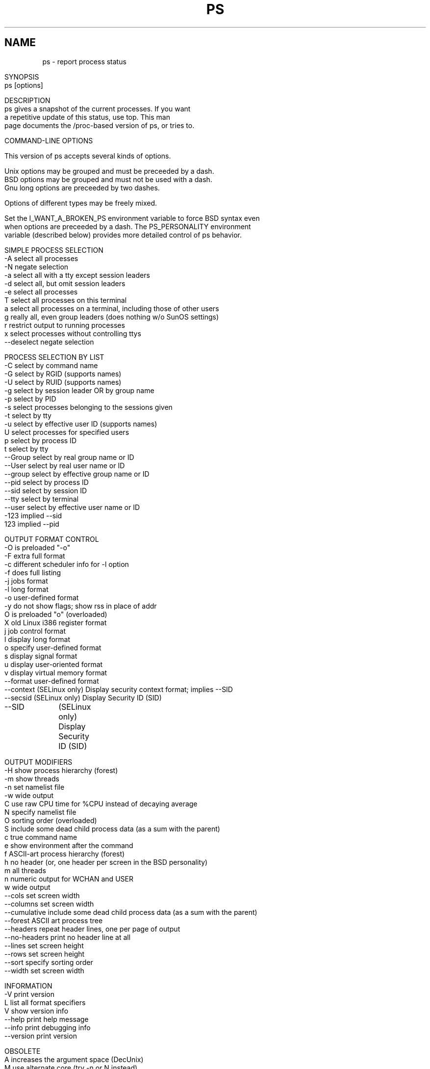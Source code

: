 .\" Man page for ps.
.\" Quick hack conversion by Albert Cahalan, 1998.
.\" Licensed under version 2 of the Gnu General Public License.
.\"
.\" This man page is a horrid hack because *roff sucks.
.\" The whole system is way obsolete. The internal header
.\" stuff must die, and will when I figure out how to kill it.
.\" I've already killed the wasteful left margin and screwy
.\" old perfect justification. Gross! You'd think someone
.\" invented this crap in 1973. Oh yeah, they did. Sorry.
.\"
.TH PS 1 "July 5, 1998" "Linux" "Linux User's Manual"
.SH \fRNAME\fR
ps \- report process status
.ad r
.na
.ss 12 0
.in 0
.nh
.nf

SYNOPSIS
ps [options]


DESCRIPTION
ps gives a snapshot of the current processes. If you want
a repetitive update of this status, use top. This man
page documents the /proc-based version of ps, or tries to.


COMMAND-LINE OPTIONS

This version of ps accepts several kinds of options.

Unix options may be grouped and must be preceeded by a dash.
BSD options may be grouped and must not be used with a dash.
Gnu long options are preceeded by two dashes.

Options of different types may be freely mixed.

Set the I_WANT_A_BROKEN_PS environment variable to force BSD syntax even
when options are preceeded by a dash. The PS_PERSONALITY environment
variable (described below) provides more detailed control of ps behavior.

SIMPLE PROCESS SELECTION
-A           select all processes
-N           negate selection
-a           select all with a tty except session leaders
-d           select all, but omit session leaders
-e           select all processes
T            select all processes on this terminal
a            select all processes on a terminal, including those of other users
g            really all, even group leaders (does nothing w/o SunOS settings)
r            restrict output to running processes
x            select processes without controlling ttys
--deselect   negate selection

PROCESS SELECTION BY LIST
-C           select by command name
-G           select by RGID (supports names)
-U           select by RUID (supports names)
-g           select by session leader OR by group name
-p           select by PID
-s           select processes belonging to the sessions given
-t           select by tty
-u           select by effective user ID (supports names)
U            select processes for specified users
p            select by process ID
t            select by tty
--Group      select by real group name or ID
--User       select by real user name or ID
--group      select by effective group name or ID
--pid        select by process ID
--sid        select by session ID
--tty        select by terminal
--user       select by effective user name or ID
-123         implied --sid
123          implied --pid

OUTPUT FORMAT CONTROL
-O           is preloaded "-o"
-F           extra full format
-c           different scheduler info for -l option
-f           does full listing
-j           jobs format
-l           long format
-o           user-defined format
-y           do not show flags; show rss in place of addr
O            is preloaded "o" (overloaded)
X            old Linux i386 register format
j            job control format
l            display long format
o            specify user-defined format
s            display signal format
u            display user-oriented format
v            display virtual memory format
--format     user-defined format
--context    (SELinux only) Display security context format; implies --SID
--secsid     (SELinux only) Display Security ID (SID)
--SID	     (SELinux only) Display Security ID (SID)

OUTPUT MODIFIERS
-H           show process hierarchy (forest)
-m           show threads
-n           set namelist file
-w           wide output
C            use raw CPU time for %CPU instead of decaying average
N            specify namelist file
O            sorting order (overloaded)
S            include some dead child process data (as a sum with the parent)
c            true command name
e            show environment after the command
f            ASCII-art process hierarchy (forest)
h            no header (or, one header per screen in the BSD personality)
m            all threads
n            numeric output for WCHAN and USER
w            wide output
--cols       set screen width
--columns    set screen width
--cumulative include some dead child process data (as a sum with the parent)
--forest     ASCII art process tree
--headers    repeat header lines, one per page of output
--no-headers print no header line at all
--lines      set screen height
--rows       set screen height
--sort       specify sorting order
--width      set screen width

INFORMATION
-V          print version
L           list all format specifiers
V           show version info
--help      print help message
--info      print debugging info
--version   print version

OBSOLETE
A           increases the argument space (DecUnix)
M           use alternate core (try -n or N instead)
W           get swap info from ... not /dev/drum (try -n or N instead)
k           use /vmcore as c-dumpfile (try -n or N instead)



NOTES

The "-g" option can select by session leader OR by group name.
Selection by session leader is specified by many standards,
but selection by group is the logical behavior that several other
operating systems use. This ps will select by session leader when
the list is completely numeric (as sessions are). Group ID numbers
will work only when some group names are also specified.

The "m" option should not be used. Use "-m" or "-o" with a list.
("m" displays memory info, shows threads, or sorts by memory use)

The "h" option is problematic.  Standard BSD ps uses the option to
print a header on each page of output, but older Linux ps uses the option
to totally disable the header.  This version of ps follows the Linux
usage of not printing the header unless the BSD personality has been
selected, in which case it prints a header on each page of output.
Regardless of the current personality, you can use the long options
--headers and --no-headers to enable printing headers each page and
disable headers entirely, respectively.

Terminals (ttys, or screens for text output) can be specified in several
forms: /dev/ttyS1, ttyS1, S1. Obsolete "ps t" (your own terminal) and
"ps t?" (processes without a terminal) syntax is supported, but modern
options ("T", "-t" with list, "x", "t" with list) should be used instead.

The BSD "O" option can act like "-O" (user-defined output format with
some common fields predefined) or can be used to specify sort order.
Heuristics are used to determine the behavior of this option. To ensure
that the desired behavior is obtained, specify the other option (sorting
or formatting) in some other way.

For sorting, BSD "O" option syntax is O[+|-]k1[,[+|-]k2[,...]]
Order the process listing according to the multilevel sort specified by
the sequence of short keys from SORT KEYS, k1, k2, ... The `+' is quite
optional, merely re-iterating the default direction on a key. `-' reverses
direction only on the key it precedes. The O option must be the last option
in a single command argument, but specifications in successive arguments are
catenated.

Gnu sorting syntax is --sortX[+|-]key[,[+|-]key[,...]]
Choose a multi-letter key from the SORT KEYS section. X may be any
convenient separator character. To be GNU-ish use `='. The `+' is really
optional since default direction is increasing numerical or lexicographic
order. For example, ps jax --sort=uid,-ppid,+pid

This ps works by reading the virtual files in /proc. This ps does not
need to be suid kmem or have any privileges to run. Do not give this ps
any special permissions.

This ps needs access to a namelist file for proper WCHAN display.
The namelist file must match the current Linux kernel exactly for
correct output.

To produce the WCHAN field, ps needs to read the System.map file created
when the kernel is compiled. The search path is:

$PS_SYSTEM_MAP
/boot/System.map-`uname -r`
/boot/System.map
/lib/modules/`uname -r`/System.map
/usr/src/linux/System.map

The member used_math of task_struct is not shown, since crt0.s checks
to see if math is present. This causes the math flag to be set for all
processes, and so it is worthless. (Somebody fix libc or the kernel please)

Programs swapped out to disk will be shown without command line arguments,
and unless the c option is given, in brackets.

%CPU shows the cputime/realtime percentage. It will not add up to 100%
unless you are lucky. It is time used divided by the time the process has
been running.

The SIZE and RSS fields don't count the page tables and the task_struct of a
proc; this is at least 12k of memory that is always resident. SIZE is the
virtual size of the proc (code+data+stack).

Processes marked <defunct> are dead processes (so-called "zombies") that
remain because their parent has not destroyed them properly. These processes
will be destroyed by init(8) if the parent process exits.


PROCESS FLAGS

FORKNOEXEC   1    forked but didn't exec
SUPERPRIV    2    used super-user privileges
DUMPCORE     4    dumped core


PROCESS STATE CODES

D uninterruptible sleep (usually IO)
R runnable (on run queue)
S sleeping
T traced or stopped
Z a defunct ("zombie") process

For BSD formats and when the "stat" keyword is used, additional
letters may be displayed:

W has no resident pages
< high-priority process
N low-priority task
L has pages locked into memory (for real-time and custom IO)


SORT KEYS

Note that the values used in sorting are the internal values ps uses and not
the `cooked' values used in some of the output format fields. Pipe ps
output into the sort(1) command if you want to sort the cooked values.

KEY LONG       DESCRIPTION
c   cmd        simple name of executable
C   cmdline    full command line
f   flags      flags as in long format F field
g   pgrp       process group ID
G   tpgid      controlling tty process group ID
j   cutime     cumulative user time
J   cstime     cumulative system time
k   utime      user time
K   stime      system time
m   min_flt    number of minor page faults
M   maj_flt    number of major page faults
n   cmin_flt   cumulative minor page faults
N   cmaj_flt   cumulative major page faults
o   session    session ID
p   pid        process ID
P   ppid       parent process ID
r   rss        resident set size
R   resident   resident pages
s   size       memory size in kilobytes
S   share      amount of shared pages
t   tty        the minor device number of tty
T   start_time time process was started
U   uid        user ID number
u   user       user name
v   vsize      total VM size in kB
y   priority   kernel scheduling priority


AIX FORMAT DESCRIPTORS

This ps supports AIX format descriptors, which work somewhat like the
formatting codes of printf(1) and printf(3). For example, the normal
default output can be produced with this:   ps -eo "%p %y %x %c"

CODE  NORMAL    HEADER
%C    pcpu      %CPU
%G    group     GROUP
%P    ppid      PPID
%U    user      USER
%a    args      COMMAND
%c    comm      COMMAND
%g    rgroup    RGROUP
%n    nice      NI
%p    pid       PID
%r    pgid      PGID
%t    etime     ELAPSED
%u    ruser     RUSER
%x    time      TIME
%y    tty       TTY
%z    vsz       VSZ


STANDARD FORMAT SPECIFIERS

These may be used to control both output format and sorting.
For example:  ps -eo pid,user,args --sort user

CODE         HEADER
%cpu         %CPU    
%mem         %MEM    
alarm        ALARM   
args         COMMAND 
blocked      BLOCKED 
bsdstart     START   
bsdtime      TIME    
c            C       
caught       CAUGHT  
cmd          CMD     
comm         COMMAND 
command      COMMAND 
context	     CONTEXT
cputime      TIME    
drs          DRS     
dsiz         DSIZ    
egid         EGID    
egroup       EGROUP  
eip          EIP     
esp          ESP     
etime        ELAPSED 
euid         EUID    
euser        EUSER   
f            F       
fgid         FGID    
fgroup       FGROUP  
flag         F       
flags        F       
fname        COMMAND 
fsgid        FSGID   
fsgroup      FSGROUP 
fsuid        FSUID   
fsuser       FSUSER  
fuid         FUID    
fuser        FUSER   
gid          GID     
group        GROUP   
ignored      IGNORED 
intpri       PRI     
lim          LIM     
longtname    TTY     
lstart       STARTED 
m_drs        DRS     
m_trs        TRS     
maj_flt      MAJFL   
majflt       MAJFLT  
min_flt      MINFL   
minflt       MINFLT  
ni           NI      
nice         NI      
nwchan       WCHAN   
opri         PRI     
pagein       PAGEIN  
pcpu         %CPU    
pending      PENDING 
pgid         PGID    
pgrp         PGRP    
pid          PID     
pmem         %MEM    
ppid         PPID    
pri          PRI     
priority     PRI     
rgid         RGID    
rgroup       RGROUP  
rss          RSS     
rssize       RSS     
rsz          RSZ     
ruid         RUID    
ruser        RUSER   
s            S       
secsid       SECSID
sess         SESS    
session      SESS    
sgi_p        P       
sgi_rss      RSS     
sgid         SGID    
sgroup       SGROUP  
sid          SID     
sig          PENDING 
sig_block    BLOCKED 
sig_catch    CATCHED 
sig_ignore   IGNORED 
sig_pend     SIGNAL  
sigcatch     CAUGHT  
sigignore    IGNORED 
sigmask      BLOCKED 
stackp       STACKP  
start        STARTED 
start_stack  STACKP  
start_time   START   
stat         STAT    
state        S       
stime        STIME   
suid         SUID    
suser        SUSER   
svgid        SVGID   
svgroup      SVGROUP 
svuid        SVUID   
svuser       SVUSER  
sz           SZ      
time         TIME    
timeout      TMOUT   
tmout        TMOUT   
tname        TTY     
tpgid        TPGID   
trs          TRS     
trss         TRSS    
tsiz         TSIZ    
tt           TT      
tty          TT      
tty4         TTY     
tty8         TTY     
ucmd         CMD     
ucomm        COMMAND 
uid          UID     
uid_hack     UID     
uname        USER    
user         USER    
vsize        VSZ     
vsz          VSZ     
wchan        WCHAN   




ENVIRONMENT VARIABLES
The following environment variables could affect ps:
    COLUMNS             Override default display width.
    LINES               Override default display height.
    PS_PERSONALITY      Set to one of posix,old,linux,bsd,sun,digital...
    CMD_ENV             Set to one of posix,old,linux,bsd,sun,digital...
    I_WANT_A_BROKEN_PS  Force obsolete command line interpretation.
    LC_TIME             Date format.
    PS_COLORS           Not currently supported.
    PS_FORMAT           Default output format override.
    PS_SYSMAP           Default namelist (System.map) location.
    PS_SYSTEM_MAP       Default namelist (System.map) location.
    POSIXLY_CORRECT     Don't find excuses to ignore bad "features".
    UNIX95              Don't find excuses to ignore bad "features".
    _XPG                Cancel CMD_ENV=irix non-standard behavior.

In general, it is a bad idea to set these variables. The one exception
is CMD_ENV or PS_PERSONALITY, which could be set to Linux for normal
systems. Without that setting, ps follows the useless and bad parts
of the Unix98 standard.


PERSONALITY
    390      like the S/390 OpenEdition ps
    aix      like AIX ps
    bsd      like FreeBSD ps (totally non-standard)
    compaq   like Digital Unix ps
    debian   like the old Debian ps
    digital  like Digital Unix ps
    gnu      like the old Debian ps
    hp       like HP-UX ps
    hpux     like HP-UX ps
    irix     like Irix ps
    linux    ***** RECOMMENDED *****
    old      like the original Linux ps (totally non-standard)
    posix    standard
    sco      like SCO ps
    sgi      like Irix ps
    sun      like SunOS 4 ps (totally non-standard)
    sunos    like SunOS 4 ps (totally non-standard)
    sysv     standard
    unix     standard
    unix95   standard
    unix98   standard


EXAMPLES
To see every process on the system using standard syntax:
    ps -e
To see every process on the system using BSD syntax:
    ps ax
To see every process except those running as root (real & effective ID)
    ps -U root -u root -N
To see every process with a user-defined format:
    ps -eo pid,tt,user,fname,tmout,f,wchan
Odd display with AIX field descriptors:
    ps -o "%u : %U : %p : %a"
Print only the process IDs of syslogd:
    ps -C syslogd -o pid=

SEE ALSO
top(1) pgrep(1) pstree(1) proc(5)

STANDARDS
This ps conforms to version 2 of the Single Unix Specification.

AUTHOR
ps was originally written by Branko Lankester <lankeste@fwi.uva.nl>. Michael
K. Johnson <johnsonm@redhat.com> re-wrote it significantly to use the proc
filesystem, changing a few things in the process. Michael Shields
<mjshield@nyx.cs.du.edu> added the pid-list feature. Charles Blake
<cblake@bbn.com> added multi-level sorting, the dirent-style library, the
device name-to-number mmaped database, the approximate binary search
directly on System.map, and many code and documentation cleanups. David
Mossberger-Tang wrote the generic BFD support for psupdate. Albert Cahalan
<acahalan@cs.uml.edu> rewrote ps for full Unix98 and BSD support, along with
some ugly hacks for obsolete and foreign syntax.

Please send bug reports to <acahalan@cs.uml.edu>
